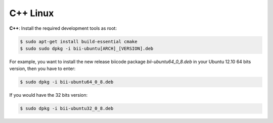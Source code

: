 .. _cpp_desktop_linux:

C++ Linux
===========

**C++**: Install the required development tools as root:

.. code-block:: bash

	$ sudo apt-get install build-essential cmake
	$ sudo sudo dpkg -i bii-ubuntu[ARCH]_[VERSION].deb

For example, you want to install the new release biicode package *bii-ubuntu64_0_8.deb* in your Ubuntu 12.10 64 bits version, then you have to enter:

.. code-block:: bash
	
	$ sudo dpkg -i bii-ubuntu64_0_8.deb
	
If you would have the 32 bits version:

.. code-block:: bash
	
	$ sudo dpkg -i bii-ubuntu32_0_8.deb